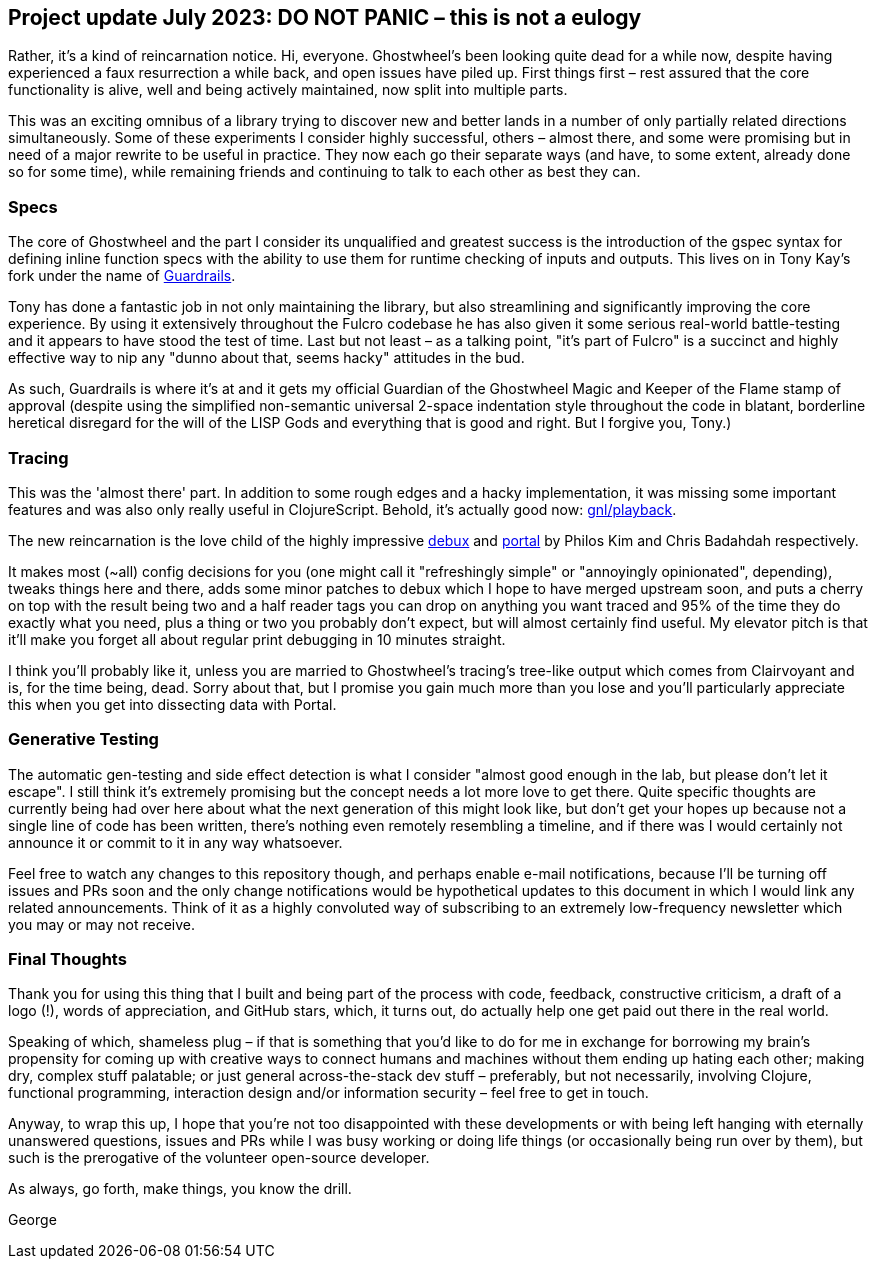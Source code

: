 ## Project update July 2023: DO NOT PANIC – this is not a eulogy

Rather, it's a kind of reincarnation notice. Hi, everyone. Ghostwheel's been looking quite dead for a while now, despite having experienced a faux resurrection a while back, and open issues have piled up. First things first – rest assured that the core functionality is alive, well and being actively maintained, now split into multiple parts.

This was an exciting omnibus of a library trying to discover new and better lands in a number of only partially related directions simultaneously. Some of these experiments I consider highly successful, others – almost there, and some were promising but in need of a major rewrite to be useful in practice. They now each go their separate ways (and have, to some extent, already done so for some time), while remaining friends and continuing to talk to each other as best they can.

### Specs

The core of Ghostwheel and the part I consider its unqualified and greatest success is the introduction of the gspec syntax for defining inline function specs with the ability to use them for runtime checking of inputs and outputs. This lives on in Tony Kay's fork under the name of https://github.com/fulcrologic/guardrails[Guardrails].

Tony has done a fantastic job in not only maintaining the library, but also streamlining and significantly improving the core experience. By using it extensively throughout the Fulcro codebase he has also given it some serious real-world battle-testing and it appears to have stood the test of time. Last but not least – as a talking point, "it's part of Fulcro" is a succinct and highly effective way to nip any "dunno about that, seems hacky" attitudes in the bud.

As such, Guardrails is where it's at and it gets my official Guardian of the Ghostwheel Magic and Keeper of the Flame stamp of approval (despite using the simplified non-semantic universal 2-space indentation style throughout the code in blatant, borderline heretical disregard for the will of the LISP Gods and everything that is good and right. But I forgive you, Tony.)

### Tracing

This was the 'almost there' part. In addition to some rough edges and a hacky implementation, it was missing some important features and was also only really useful in ClojureScript. Behold, it's actually good now: https://github.com/gnl/playback[gnl/playback].

The new reincarnation is the love child of the highly impressive https://github.com/philoskim/debux[debux] and https://github.com/djblue/portal[portal] by Philos Kim and Chris Badahdah respectively.

It makes most (~all) config decisions for you (one might call it "refreshingly simple" or "annoyingly opinionated", depending), tweaks things here and there, adds some minor patches to debux which I hope to have merged upstream soon, and puts a cherry on top with the result being two and a half reader tags you can drop on anything you want traced and 95% of the time they do exactly what you need, plus a thing or two you probably don't expect, but will almost certainly find useful. My elevator pitch is that it'll make you forget all about regular print debugging in 10 minutes straight.

I think you'll probably like it, unless you are married to Ghostwheel's tracing's tree-like output which comes from Clairvoyant and is, for the time being, dead. Sorry about that, but I promise you gain much more than you lose and you'll particularly appreciate this when you get into dissecting data with Portal.

### Generative Testing

The automatic gen-testing and side effect detection is what I consider "almost good enough in the lab, but please don't let it escape". I still think it's extremely promising but the concept needs a lot more love to get there. Quite specific thoughts are currently being had over here about what the next generation of this might look like, but don't get your hopes up because not a single line of code has been written, there's nothing even remotely resembling a timeline, and if there was I would certainly not announce it or commit to it in any way whatsoever.

Feel free to watch any changes to this repository though, and perhaps enable e-mail notifications, because I'll be turning off issues and PRs soon and the only change notifications would be hypothetical updates to this document in which I would link any related announcements. Think of it as a highly convoluted way of subscribing to an extremely low-frequency newsletter which you may or may not receive.

### Final Thoughts

Thank you for using this thing that I built and being part of the process with code, feedback, constructive criticism, a draft of a logo (!), words of appreciation, and GitHub stars, which, it turns out, do actually help one get paid out there in the real world.

Speaking of which, shameless plug – if that is something that you'd like to do for me in exchange for borrowing my brain's propensity for coming up with creative ways to connect humans and machines without them ending up hating each other; making dry, complex stuff palatable; or just general across-the-stack dev stuff – preferably, but not necessarily, involving Clojure, functional programming, interaction design and/or information security – feel free to get in touch.

Anyway, to wrap this up, I hope that you're not too disappointed with these developments or with being left hanging with eternally unanswered questions, issues and PRs while I was busy working or doing life things (or occasionally being run over by them), but such is the prerogative of the volunteer open-source developer.

As always, go forth, make things, you know the drill.

George
